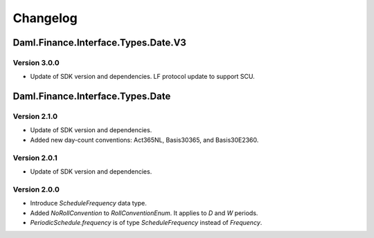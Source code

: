 .. Copyright (c) 2023 Digital Asset (Switzerland) GmbH and/or its affiliates. All rights reserved.
.. SPDX-License-Identifier: Apache-2.0

Changelog
#########

Daml.Finance.Interface.Types.Date.V3
====================================

Version 3.0.0
*************

- Update of SDK version and dependencies. LF protocol update to support SCU.

Daml.Finance.Interface.Types.Date
=================================

Version 2.1.0
*************

- Update of SDK version and dependencies.

- Added new day-count conventions: Act365NL, Basis30365, and Basis30E2360.

Version 2.0.1
*************

- Update of SDK version and dependencies.

Version 2.0.0
*************

- Introduce `ScheduleFrequency` data type.

- Added `NoRollConvention` to `RollConventionEnum`. It applies to `D` and `W` periods.

- `PeriodicSchedule.frequency` is of type `ScheduleFrequency` instead of `Frequency`.
